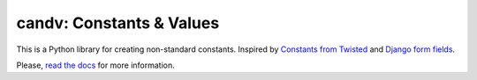 candv: Constants & Values
=========================

|Build Status| |Coverage Status| |PyPi package| |Downloads|

This is a Python library for creating non-standard constants. Inspired by
`Constants from Twisted <http://twistedmatrix.com/documents/current/core/howto/constants.html>`_
and `Django form fields <https://docs.djangoproject.com/en/1.6/ref/forms/fields/>`_.

Please, `read the docs <http://candv.readthedocs.org/en/latest/>`_ for more
information.

.. |Build Status| image:: https://travis-ci.org/oblalex/candv.svg?branch=master
   :target: https://travis-ci.org/oblalex/candv
.. |Coverage Status| image:: https://coveralls.io/repos/oblalex/candv/badge.png?branch=master
   :target: https://coveralls.io/r/oblalex/candv?branch=master
.. |PyPi package| image:: https://badge.fury.io/py/candv.png
   :target: http://badge.fury.io/py/candv/
.. |Downloads| image:: https://pypip.in/d/candv/badge.png
   :target: https://crate.io/packages/candv/
